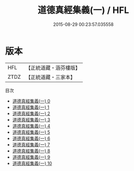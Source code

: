 #+TITLE: 道德真經集義(一) / HFL

#+DATE: 2015-08-29 00:23:57.035558
* 版本
 |       HFL|【正統道藏・涵芬樓版】|
 |      ZTDZ|【正統道藏・三家本】|
目次
 - [[file:KR5c0100_000.txt][道德真經集義(一) 0]]
 - [[file:KR5c0100_001.txt][道德真經集義(一) 1]]
 - [[file:KR5c0100_002.txt][道德真經集義(一) 2]]
 - [[file:KR5c0100_003.txt][道德真經集義(一) 3]]
 - [[file:KR5c0100_004.txt][道德真經集義(一) 4]]
 - [[file:KR5c0100_005.txt][道德真經集義(一) 5]]
 - [[file:KR5c0100_006.txt][道德真經集義(一) 6]]
 - [[file:KR5c0100_007.txt][道德真經集義(一) 7]]
 - [[file:KR5c0100_008.txt][道德真經集義(一) 8]]
 - [[file:KR5c0100_009.txt][道德真經集義(一) 9]]
 - [[file:KR5c0100_010.txt][道德真經集義(一) 10]]
